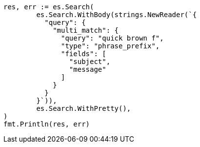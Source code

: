 // Generated from query-dsl-multi-match-query_0e118857b815b62118a30c042f079db1_test.go
//
[source, go]
----
res, err := es.Search(
	es.Search.WithBody(strings.NewReader(`{
	  "query": {
	    "multi_match": {
	      "query": "quick brown f",
	      "type": "phrase_prefix",
	      "fields": [
	        "subject",
	        "message"
	      ]
	    }
	  }
	}`)),
	es.Search.WithPretty(),
)
fmt.Println(res, err)
----
